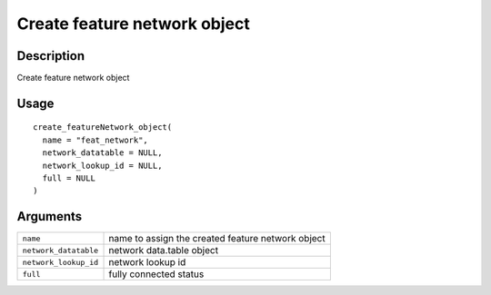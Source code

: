 Create feature network object
-----------------------------

Description
~~~~~~~~~~~

Create feature network object

Usage
~~~~~

::

   create_featureNetwork_object(
     name = "feat_network",
     network_datatable = NULL,
     network_lookup_id = NULL,
     full = NULL
   )

Arguments
~~~~~~~~~

+-----------------------------------+-----------------------------------+
| ``name``                          | name to assign the created        |
|                                   | feature network object            |
+-----------------------------------+-----------------------------------+
| ``network_datatable``             | network data.table object         |
+-----------------------------------+-----------------------------------+
| ``network_lookup_id``             | network lookup id                 |
+-----------------------------------+-----------------------------------+
| ``full``                          | fully connected status            |
+-----------------------------------+-----------------------------------+
